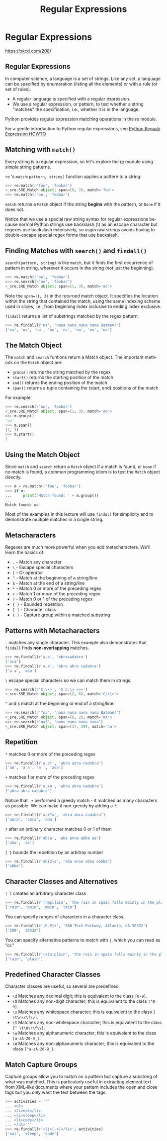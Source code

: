 #+TITLE: Regular Expressions
#+AUTHOR:
#+EMAIL:
#+DATE:
#+DESCRIPTION:
#+KEYWORDS:
#+LANGUAGE:  en
#+OPTIONS: H:2 toc:nil num:t
#+BEAMER_FRAME_LEVEL: 2
#+COLUMNS: %40ITEM %10BEAMER_env(Env) %9BEAMER_envargs(Env Args) %4BEAMER_col(Col) %10BEAMER_extra(Extra)
#+LaTeX_CLASS: beamer
#+LaTeX_CLASS_OPTIONS: [smaller]
#+LaTeX_HEADER: \usepackage{verbatim, multicol, tabularx,color,upquote}
#+LaTeX_HEADER: \usepackage{amsmath,amsthm, amssymb, latexsym, listings, qtree}
#+LaTeX_HEADER: \lstset{frame=tb, aboveskip=1mm, belowskip=0mm, showstringspaces=false, columns=flexible, basicstyle={\footnotesize\ttfamily}, numbers=left, frame=single, breaklines=true, breakatwhitespace=true, keywordstyle=\bf, stringstyle=\color{blue}, commentstyle=\color{green}}
#+LaTeX_HEADER: \setbeamertemplate{footline}[frame number]
#+LaTeX_HEADER: \hypersetup{colorlinks=true,urlcolor=blue}
#+LaTeX_HEADER: \logo{\includegraphics[height=.75cm]{GeorgiaTechLogo-black-gold.png}}

* Regular Expressions

#+ATTR_LaTeX: :height .9\textheight
[[file:regular_expressions.png]]

[[https://xkcd.com/208/][https://xkcd.com/208/]]

** Regular Expressions

In computer science, a language is a set of strings. Like any set, a language can be specified by enumeration (listing all the elements) or with a rule (or set of rules).

- A regular language is specified with a regular expression.
- We use a regular expression, or pattern, to test whether a string "matches" the specification, i.e., whether it is in the language.

Python provides regular expression matching operations in the re module.

For a gentle introduction to Python regular expressions, see [[https://docs.python.org/3/howto/regex.html][Python Regualr Expression HOWTO]]

** Matching with ~match()~

Every string is a regular expression, so let's explore the [[https://docs.python.org/3/library/re.html][re]] module using simple string patterns.

~re~ 's ~match(pattern, string)~ function applies a pattern to a string:

#+BEGIN_SRC python
>>> re.match(r'foo', 'foobar')
<_sre.SRE_Match object; span=(0, 3), match='foo'>
>>> re.match(r'oo', 'foobar')
#+END_SRC

~match~ returns a ~Match~ object if the string *begins* with the pattern, or ~None~ if it does not.

Notice that we use a special raw string syntax for regular expressions because normal Python strings use backslash (\) as an escape character but regexes use backslash extensively, so usgin raw strings avoids having to double-escape special regex forms that use backslash.

** Finding Matches with ~search()~ and ~findall()~

~search(pattern, string)~ is like ~match~, but it finds the first occurrence of pattern in string, wherever it occurs in the string (not just the beginning).

#+BEGIN_SRC python
>>> re.match(r'oo', 'foobar')
>>> re.search(r'oo', 'foobar')
<_sre.SRE_Match object; span=(1, 3), match='oo'>
#+END_SRC

Note the ~span=(1, 3)~ in the returned match object. It specifies the location within the string that contained the match, using the same indexing scheme used in slices, i.e., from beginning index inclusive to ending index exclusive.

~findall~ returns a list of substrings matched by the regex pattern.

#+BEGIN_SRC python
>>> re.findall(r'na', 'nana nana nana nana Batman!')
['na', 'na', 'na', 'na', 'na', 'na', 'na', 'na']
#+END_SRC

** The Match Object

The ~match~ and ~search~ funtions return a Match object. The important methods on the ~Match~ object are:

- ~group()~ returns the string matched by the regex
- ~start()~ returns the starting position of the match
- ~end()~ returns the ending position of the match
- ~span()~ returns a tuple containing the (start, end) positions of the match

For example:

#+BEGIN_SRC python
>>> re.search(r'oo', 'foobar')
<_sre.SRE_Match object; span=(1, 3), match='oo'>
>>> m.group()
'oo'
>>> m.span()
(1, 3)
>>> m.start()
1
#+END_SRC

** Using the Match Object

Since  ~match~ and ~search~ return a ~Match~ object if a match is found, or ~None~ if no match is found, a common programming idiom is to test the ~Match~ object directly.

#+BEGIN_SRC python
>>> m = re.match(r'foo', 'foobar')
>>> if m:
...     print('Match found: ' + m.group())
...
Match found: oo
#+END_SRC

Most of the examples in this lecture will use ~findall~ for simplicity and to demonstrate multiple matches in a single string.

** Metacharacters

Regexes are much more powerful when you add metacharacters. We'll learn the basics of:

- ~.~ - Match any character
- ~\~ - Escape special characters
- ~|~ - Or operator
- ~^~ - Match at the beginning of a string/line
- ~$~ - Match at the end of a string/line
- ~*~ - Match 0 or more of the preceding regex
- ~+~ - Match 1 or more of the preceding regex
- ~?~ - Match 0 or 1 of the preceding regex
- ~{ }~ - Bounded repetition
- ~[ ]~ - Character class
- ~( )~ - Capture group within a matched substring

** Patterns with Metacharacters

~.~ matches any single character. This example also demonstrates that ~findall~ finds *non-overlapping* matches.

#+BEGIN_SRC python
>>> re.findall(r'a.a', 'abracadabra')
['aca']
>>> re.findall(r'a.a', 'abra abra cadabra')
['a a', 'ada']
#+END_SRC

~\~ escape special characters so we can match them in strings.

#+BEGIN_SRC python
>>> re.search(r'C:\\>', '$ C:\> >>>')
<_sre.SRE_Match object; span=(2, 6), match='C:\\>'>
#+END_SRC

~^~ and ~$~ match at the beginning or end of a string/line.

#+BEGIN_SRC python
>>> re.search(r'^na', 'nana nana nana nana Batman!')
<_sre.SRE_Match object; span=(0, 2), match='na'>
>>> re.search(r'na$', 'nana nana nana nana')
<_sre.SRE_Match object; span=(17, 19), match='na'>
#+END_SRC

** Repetition

~*~ matches 0 or more of the preceding regex

#+BEGIN_SRC python
>>> re.findall(r'a.a*', 'abra abra cadabra')
['ab', 'a a', 'a ', 'ada']
#+END_SRC

~+~ matches 1 or more of the preceding regex

#+BEGIN_SRC python
>>> re.findall(r'a.+a', 'abra abra cadabra')
['abra abra cadabra']
#+END_SRC


Notice that ~.+~ performed a greedy match - it matched as many characters as possible. We can make it non-greedy by adding a ~?~:

#+BEGIN_SRC python
>>> re.findall(r'a.+?a', 'abra abra cadabra')
['abra', 'abra', 'ada']
#+END_SRC

~?~ after an ordinary character matches 0 or 1 of them

#+BEGIN_SRC python
>>> re.findall(r'ab?a', 'aba anna abba aa')
['aba', 'aa']
#+END_SRC


~{ }~ bounds the repetition by an arbitray number

#+BEGIN_SRC python
>>> re.findall(r'ab{2}a', 'aba anna abba abbba')
['abba']
#+END_SRC

** Character Classes and Alternatives

~[ ]~ creates an arbitrary character class

#+BEGIN_SRC python
>>> re.findall(r'[rmpl]ain', 'the rain in spain falls mainly in the plain')
['rain', 'pain', 'main', 'lain']
#+END_SRC

You can specify ranges of characters in a character class.

#+BEGIN_SRC python
>>> re.findall(r'[0-9]+', '500 Tech Parkway, Atlanta, GA 30332')
['500', '30332']
#+END_SRC

You can specify alternative patterns to match with ~|~, which you can read as "or."

#+BEGIN_SRC python
>>> re.findall(r'rain|plain', 'the rain in spain falls mainly in the plain')
['rain', 'plain']
#+END_SRC

** Predefined Character Classes

Character classes are useful, so several are predefined.

- ~\d~ Matches any decimal digit; this is equivalent to the class ~[0-9]~.
- ~\D~ Matches any non-digit character; this is equivalent to the class ~[^0-9]~.
- ~\s~ Matches any whitespace character; this is equivalent to the class ~[ \t\n\r\f\v]~.
- ~\S~ Matches any non-whitespace character; this is equivalent to the class ~[^ \t\n\r\f\v]~.
- ~\w~ Matches any alphanumeric character; this is equivalent to the class ~[a-zA-Z0-9_]~.
- ~\W~ Matches any non-alphanumeric character; this is equivalent to the class ~[^a-zA-Z0-9_]~.

** Match Capture Groups

Capture groups allow you to match on a pattern but capture a substring of what was matched. This is particularly useful in extracting element text from XML-like documents where your pattern includes the open and close tags but you only want the text between the tags.

#+BEGIN_SRC python
>>> activities = '''
... <ul>
... <li>eat</li>
... <li>sleep</li>
... <li>code</li>
... </ul>'''
>>> re.findall(r'<li>(.+)</li>', activities)
['eat', 'sleep', 'code']
#+END_SRC
